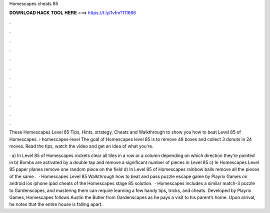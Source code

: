 Homescapes cheats 85



𝐃𝐎𝐖𝐍𝐋𝐎𝐀𝐃 𝐇𝐀𝐂𝐊 𝐓𝐎𝐎𝐋 𝐇𝐄𝐑𝐄 ===> https://t.ly/1vfm?111666



.



.



.



.



.



.



.



.



.



.



.



.

These Homescapes Level 85 Tips, Hints, strategy, Cheats and Walkthrough to show you how to beat Level 85 of Homescapes.  › homescapes-level The goal of Homescapes level 85 is to remove 48 boxes and collect 3 donuts in 24 moves. Read the tips, watch the video and get an idea of what you're.

· a) In Level 85 of Homescapes rockets clear all tiles in a row or a column depending on which direction they’re pointed in b) Bombs are activated by a double tap and remove a significant number of pieces in Level 85 c) In Homescapes Level 85 paper planes remove one random piece on the field d) In Level 85 of Homescapes rainbow balls remove all the pieces of the same .  · Homescapes Level 85 Walkthrough how to beat and pass puzzle escape game by Playrix Games on android ios iphone ipad cheats of the Homescapes stage 85 solution.  · Homescapes includes a similar match-3 puzzle to Gardenscapes, and mastering them can require learning a few handy tips, tricks, and cheats. Developed by Playrix Games, Homescapes follows Austin the Butler from Gardenscapes as he pays a visit to his parent’s home. Upon arrival, he notes that the entire house is falling apart.
